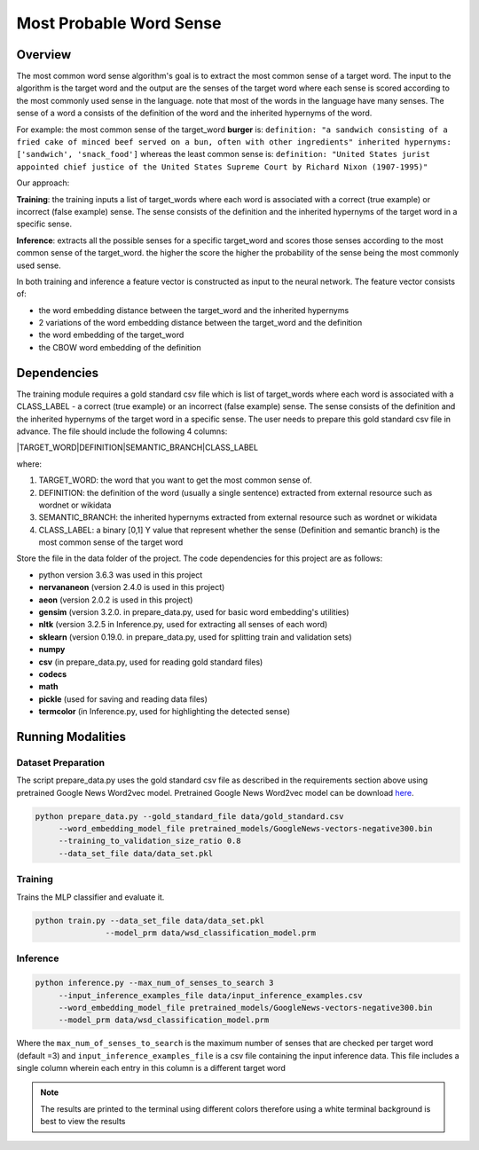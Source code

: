 Most Probable Word Sense
########################

Overview
========
The most common word sense algorithm's goal is to extract the most common sense of a target word.
The input to the algorithm is the target word and the output are the senses of the target word where
each sense is scored according to the most commonly used sense in the language.
note that most of the words in the language have many senses. The sense of a word a consists of the
definition of the word and the inherited hypernyms of the word.

For example: the most common sense of the target_word **burger** is:
``definition: "a sandwich consisting of a fried cake of minced beef served on a bun, often with other ingredients"
inherited hypernyms: ['sandwich', 'snack_food']`` whereas the least common sense is:
``definition: "United States jurist appointed chief justice of the United States Supreme Court by Richard Nixon (1907-1995)"``

Our approach:

**Training**: the training inputs a list of target_words where each word is associated with a correct (true example)
or incorrect (false example) sense. The sense consists of the definition and the inherited hypernyms
of the target word in a specific sense.

**Inference**: extracts all the possible senses for a specific target_word and scores those senses according
to the most common sense of the target_word. the higher the score the higher the probability of the sense being the most commonly used sense.

In both training and inference a feature vector is constructed as input to the neural network.
The feature vector consists of:

- the word embedding distance between the target_word and the inherited hypernyms
- 2 variations of the word embedding distance between the target_word and the definition
- the word embedding of the target_word
- the CBOW word embedding of the definition

Dependencies
============
The training module requires a gold standard csv file which is list of target_words where each word
is associated with a CLASS_LABEL - a correct (true example) or an incorrect (false example) sense.
The sense consists of the definition and the inherited hypernyms of the target word in a specific sense.
The user needs to prepare this gold standard csv file in advance.
The file should include the following 4 columns:

|TARGET_WORD|DEFINITION|SEMANTIC_BRANCH|CLASS_LABEL

where:

1. TARGET_WORD: the word that you want to get the most common sense of.
2. DEFINITION: the definition of the word (usually a single sentence) extracted from external resource such as wordnet or wikidata
3. SEMANTIC_BRANCH:  the inherited hypernyms extracted from external resource such as wordnet or wikidata
4. CLASS_LABEL: a binary [0,1] Y value that represent whether the sense (Definition and semantic branch) is the most common sense  of the target word

Store the file in the data folder of the project.
The code dependencies for this project are as follows:

- python version 3.6.3 was used in this project
- **nervananeon** (version 2.4.0 is used in this project)
- **aeon** (version 2.0.2 is used in this project)
- **gensim** (version 3.2.0. in prepare_data.py, used for basic word embedding's utilities)
- **nltk** (version 3.2.5 in Inference.py, used for extracting all senses of each word)
- **sklearn** (version 0.19.0. in prepare_data.py, used for splitting train and validation sets)
- **numpy**
- **csv** (in prepare_data.py, used for reading gold standard files)
- **codecs**
- **math**
- **pickle** (used for saving and reading data files)
- **termcolor** (in Inference.py, used for highlighting the detected sense)


Running Modalities
==================

Dataset Preparation
--------------------

The script prepare_data.py uses the gold standard csv file as described in the requirements section above
using pretrained Google News Word2vec model. Pretrained Google News Word2vec model can be download here_.

.. code:: python

  python prepare_data.py --gold_standard_file data/gold_standard.csv
       --word_embedding_model_file pretrained_models/GoogleNews-vectors-negative300.bin
       --training_to_validation_size_ratio 0.8
       --data_set_file data/data_set.pkl

Training
--------

Trains the MLP classifier and evaluate it.

.. code:: python

  python train.py --data_set_file data/data_set.pkl
                 --model_prm data/wsd_classification_model.prm

Inference
---------
.. code:: python

  python inference.py --max_num_of_senses_to_search 3
       --input_inference_examples_file data/input_inference_examples.csv
       --word_embedding_model_file pretrained_models/GoogleNews-vectors-negative300.bin
       --model_prm data/wsd_classification_model.prm

Where the ``max_num_of_senses_to_search`` is the maximum number of senses that are checked per target word (default =3)
and ``input_inference_examples_file`` is a csv file containing the input inference data. This file includes
a single column wherein each entry in this column is a different target word

.. note::
  The results are printed to the terminal using different colors therefore using a white terminal background is best to view the results

.. _here: https://drive.google.com/file/d/0B7XkCwpI5KDYNlNUTTlSS21pQmM/edit?usp=sharing
